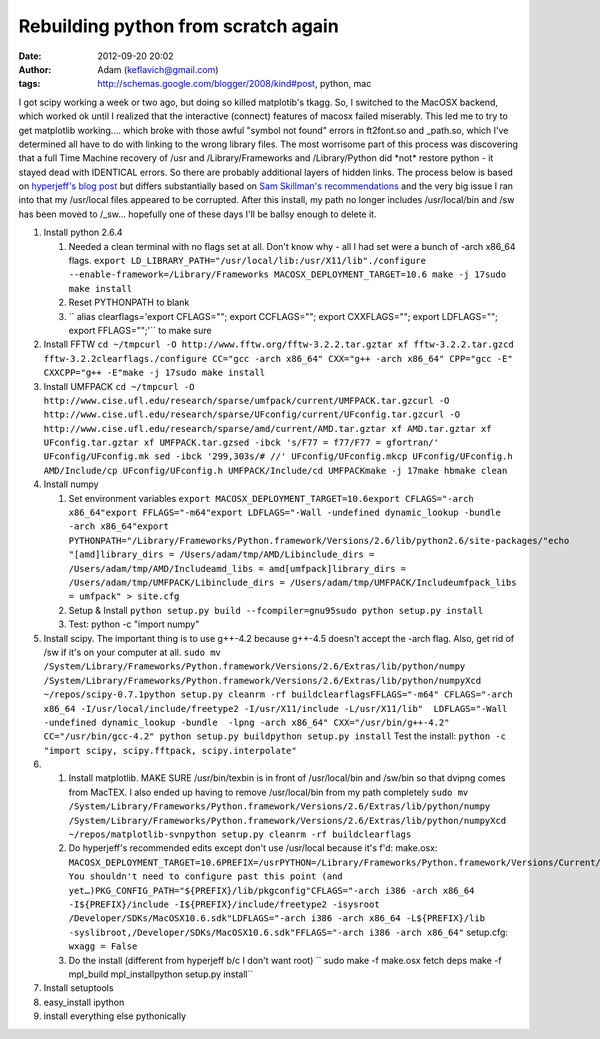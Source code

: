 Rebuilding python from scratch again
####################################
:date: 2012-09-20 20:02
:author: Adam (keflavich@gmail.com)
:tags: http://schemas.google.com/blogger/2008/kind#post, python, mac

I got scipy working a week or two ago, but doing so killed matplotib's
tkagg. So, I switched to the MacOSX backend, which worked ok until I
realized that the interactive (connect) features of macosx failed
miserably. This led me to try to get matplotlib working.... which broke
with those awful "symbol not found" errors in ft2font.so and \_path.so,
which I've determined all have to do with linking to the wrong library
files.
The most worrisome part of this process was discovering that a full Time
Machine recovery of /usr and /Library/Frameworks and /Library/Python did
\*not\* restore python - it stayed dead with IDENTICAL errors. So there
are probably additional layers of hidden links.
The process below is based on `hyperjeff's blog post`_ but differs
substantially based on `Sam Skillman's recommendations`_ and the very
big issue I ran into that my /usr/local files appeared to be corrupted.
After this install, my path no longer includes /usr/local/bin and /sw
has been moved to /\_sw... hopefully one of these days I'll be ballsy
enough to delete it.

#. Install python 2.6.4

   #. Needed a clean terminal with no flags set at all. Don't know why -
      all I had set were a bunch of -arch x86\_64 flags.
      ``export LD_LIBRARY_PATH="/usr/local/lib:/usr/X11/lib"./configure --enable-framework=/Library/Frameworks MACOSX_DEPLOYMENT_TARGET=10.6 make -j 17sudo make install``
   #. Reset PYTHONPATH to blank
   #. `` alias clearflags='export CFLAGS=""; export CCFLAGS=""; export CXXFLAGS=""; export LDFLAGS=""; export FFLAGS="";'``
      to make sure

#. Install FFTW
   ``cd ~/tmpcurl -O http://www.fftw.org/fftw-3.2.2.tar.gztar xf fftw-3.2.2.tar.gzcd fftw-3.2.2clearflags./configure CC="gcc -arch x86_64" CXX="g++ -arch x86_64" CPP="gcc -E" CXXCPP="g++ -E"make -j 17sudo make install``
#. Install UMFPACK
   ``cd ~/tmpcurl -O http://www.cise.ufl.edu/research/sparse/umfpack/current/UMFPACK.tar.gzcurl -O http://www.cise.ufl.edu/research/sparse/UFconfig/current/UFconfig.tar.gzcurl -O http://www.cise.ufl.edu/research/sparse/amd/current/AMD.tar.gztar xf AMD.tar.gztar xf UFconfig.tar.gztar xf UMFPACK.tar.gzsed -ibck 's/F77 = f77/F77 = gfortran/' UFconfig/UFconfig.mk sed -ibck '299,303s/# //' UFconfig/UFconfig.mkcp UFconfig/UFconfig.h AMD/Include/cp UFconfig/UFconfig.h UMFPACK/Include/cd UMFPACKmake -j 17make hbmake clean``
#. Install numpy

   #. Set environment variables
      ``export MACOSX_DEPLOYMENT_TARGET=10.6export CFLAGS="-arch x86_64"export FFLAGS="-m64"export LDFLAGS="-Wall -undefined dynamic_lookup -bundle -arch x86_64"export PYTHONPATH="/Library/Frameworks/Python.framework/Versions/2.6/lib/python2.6/site-packages/"echo "[amd]library_dirs = /Users/adam/tmp/AMD/Libinclude_dirs = /Users/adam/tmp/AMD/Includeamd_libs = amd[umfpack]library_dirs = /Users/adam/tmp/UMFPACK/Libinclude_dirs = /Users/adam/tmp/UMFPACK/Includeumfpack_libs = umfpack" > site.cfg``
   #. Setup & Install
      ``python setup.py build --fcompiler=gnu95sudo python setup.py install``
   #. Test: python -c "import numpy"

#. Install scipy. The important thing is to use g++-4.2 because g++-4.5
   doesn't accept the -arch flag. Also, get rid of /sw if it's on your
   computer at all.
   ``sudo mv /System/Library/Frameworks/Python.framework/Versions/2.6/Extras/lib/python/numpy /System/Library/Frameworks/Python.framework/Versions/2.6/Extras/lib/python/numpyXcd ~/repos/scipy-0.7.1python setup.py cleanrm -rf buildclearflagsFFLAGS="-m64" CFLAGS="-arch x86_64 -I/usr/local/include/freetype2 -I/usr/X11/include -L/usr/X11/lib"  LDFLAGS="-Wall -undefined dynamic_lookup -bundle  -lpng -arch x86_64" CXX="/usr/bin/g++-4.2" CC="/usr/bin/gcc-4.2" python setup.py buildpython setup.py install``
   Test the install:
   ``python -c "import scipy, scipy.fftpack, scipy.interpolate"``
#. 

   #. Install matplotlib. MAKE SURE /usr/bin/texbin is in front of
      /usr/local/bin and /sw/bin so that dvipng comes from MacTEX. I
      also ended up having to remove /usr/local/bin from my path
      completely
      ``sudo mv /System/Library/Frameworks/Python.framework/Versions/2.6/Extras/lib/python/numpy /System/Library/Frameworks/Python.framework/Versions/2.6/Extras/lib/python/numpyXcd ~/repos/matplotlib-svnpython setup.py cleanrm -rf buildclearflags``
   #. Do hyperjeff's recommended edits except don't use /usr/local
      because it's f'd:
      make.osx:
      ``MACOSX_DEPLOYMENT_TARGET=10.6PREFIX=/usrPYTHON=/Library/Frameworks/Python.framework/Versions/Current/bin/python## You shouldn't need to configure past this point (and yet…)PKG_CONFIG_PATH="${PREFIX}/lib/pkgconfig"CFLAGS="-arch i386 -arch x86_64 -I${PREFIX}/include -I${PREFIX}/include/freetype2 -isysroot /Developer/SDKs/MacOSX10.6.sdk"LDFLAGS="-arch i386 -arch x86_64 -L${PREFIX}/lib -syslibroot,/Developer/SDKs/MacOSX10.6.sdk"FFLAGS="-arch i386 -arch x86_64"``
      setup.cfg:
      ``wxagg = False``
   #. Do the install (different from hyperjeff b/c I don't want root)
      `` sudo make -f make.osx fetch deps make -f mpl_build mpl_installpython setup.py install``

#. Install setuptools
#. easy\_install ipython
#. install everything else pythonically

.. raw:: html

   </p>

.. _hyperjeff's blog post: http://blog.hyperjeff.net/?p=160
.. _Sam Skillman's recommendations: http://casa.colorado.edu/~skillman/research_and_codes/files/649710e82f85745eb65a90535f0f3098-5.html

